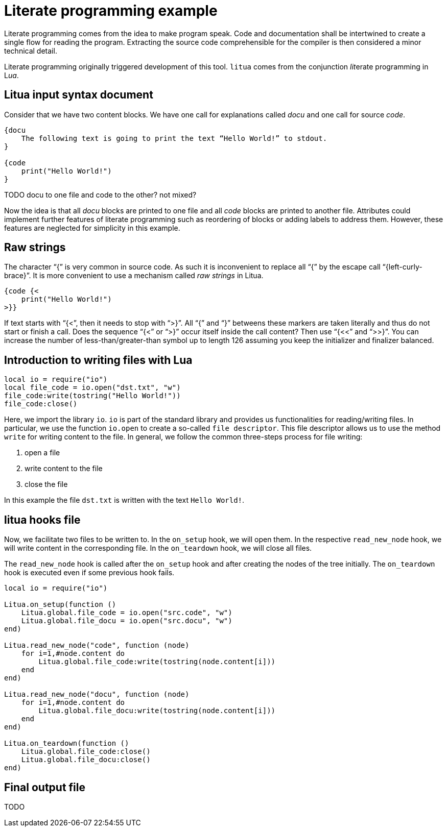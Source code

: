 = Literate programming example

Literate programming comes from the idea to make program speak. Code and documentation shall be intertwined to create a single flow for reading the program. Extracting the source code comprehensible for the compiler is then considered a minor technical detail.

Literate programming originally triggered development of this tool. ``litua`` comes from the conjunction __lit__erate programming in L__ua__.

== Litua input syntax document

Consider that we have two content blocks. We have one call for explanations called _docu_ and one call for source _code_.

[source]
----
{docu 
    The following text is going to print the text “Hello World!” to stdout.
}

{code
    print("Hello World!")
}
----

TODO docu to one file and code to the other? not mixed?

Now the idea is that all _docu_ blocks are printed to one file and all _code_ blocks are printed to another file. Attributes could implement further features of literate programming such as reordering of blocks or adding labels to address them. However, these features are neglected for simplicity in this example.

== Raw strings

The character “{” is very common in source code. As such it is inconvenient to replace all “{” by the escape call “{left-curly-brace}”. It is more convenient to use a mechanism called __raw strings__ in Litua.

----
{code {<
    print("Hello World!")
>}}
----

If text starts with “{<”, then it needs to stop with “>}”. All “{” and “}” betweens these markers are taken literally and thus do not start or finish a call. Does the sequence “{<” or “>}” occur itself inside the call content? Then use “{<<” and “>>}”. You can increase the number of less-than/greater-than symbol up to length 126 assuming you keep the initializer and finalizer balanced.

== Introduction to writing files with Lua

[source,lua]
----
local io = require("io")
local file_code = io.open("dst.txt", "w")
file_code:write(tostring("Hello World!"))
file_code:close()
----

Here, we import the library ``io``. ``io`` is part of the standard library and provides us functionalities for reading/writing files. In particular, we use the function ``io.open`` to create a so-called ``file descriptor``. This file descriptor allows us to use the method ``write`` for writing content to the file. In general, we follow the common three-steps process for file writing:

1. open a file
2. write content to the file
3. close the file

In this example the file ``dst.txt`` is written with the text ``Hello World!``.

== litua hooks file

Now, we facilitate two files to be written to.
In the ``on_setup`` hook, we will open them.
In the respective ``read_new_node`` hook, we will write content in the corresponding file.
In the ``on_teardown`` hook, we will close all files.

The ``read_new_node`` hook is called after the ``on_setup`` hook and after creating the nodes of the tree initially.
The ``on_teardown`` hook is executed even if some previous hook fails.

[source,lua]
----
local io = require("io")

Litua.on_setup(function ()
    Litua.global.file_code = io.open("src.code", "w")
    Litua.global.file_docu = io.open("src.docu", "w")
end)

Litua.read_new_node("code", function (node)
    for i=1,#node.content do
        Litua.global.file_code:write(tostring(node.content[i]))
    end
end)

Litua.read_new_node("docu", function (node)
    for i=1,#node.content do
        Litua.global.file_docu:write(tostring(node.content[i]))
    end
end)

Litua.on_teardown(function ()
    Litua.global.file_code:close()
    Litua.global.file_docu:close()
end)
----

## Final output file

TODO
